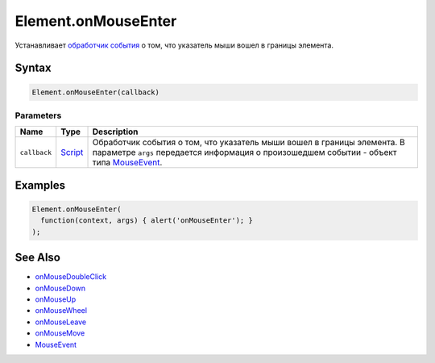 Element.onMouseEnter
====================

Устанавливает `обработчик события <../../../Script/>`__ о том, что
указатель мыши вошел в границы элемента.

Syntax
------

.. code:: js

    Element.onMouseEnter(callback)

Parameters
~~~~~~~~~~

.. list-table::
   :header-rows: 1

   * - Name
     - Type
     - Description
   * - ``callback``
     - `Script <../../../Script/>`__
     - Обработчик события о том, что указатель мыши вошел в границы элемента. В параметре ``args`` передается информация о произошедшем событии - объект типа `MouseEvent <../MouseEvent/>`__.


Examples
--------

.. code:: js

    Element.onMouseEnter(
      function(context, args) { alert('onMouseEnter'); }
    );

See Also
--------

-  `onMouseDoubleClick <Element.onMouseDoubleClick.html>`__
-  `onMouseDown <Element.onMouseDown.html>`__
-  `onMouseUp <Element.onMouseUp.html>`__
-  `onMouseWheel <Element.onMouseWheel.html>`__
-  `onMouseLeave <Element.onMouseLeave.html>`__
-  `onMouseMove <Element.onMouseMove.html>`__
-  `MouseEvent <../MouseEvent/>`__
